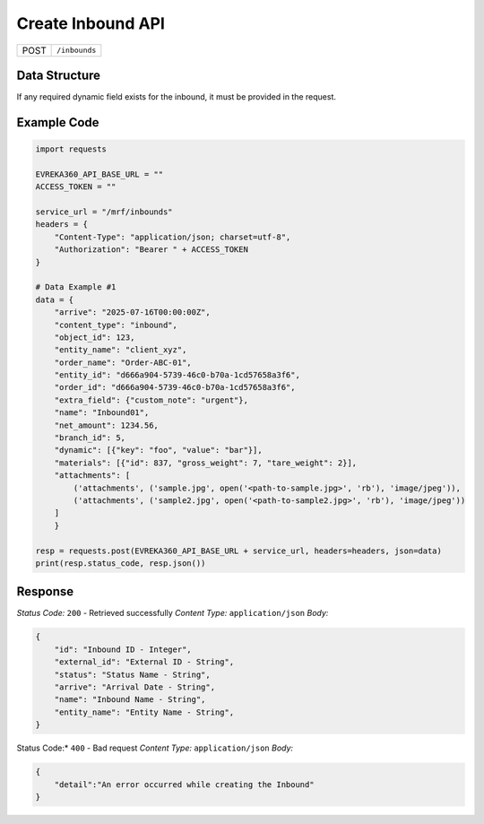 Create Inbound API
-----------------------------------

.. table::

   +-------------------+--------------------------------------------+
   | POST              | ``/inbounds``                              |
   +-------------------+--------------------------------------------+

Data Structure
^^^^^^^^^^^^^^^^^
If any required dynamic field exists for the inbound, it must be provided in the request.

.. table::
    :width: 100%

    +-------------------------+--------------------------------------------------------------+---------------------------------------------------+-------------------------------------------------------+
    | Field Name              | Data Type                                                    | Description                                       | Value                                                 |
    +=========================+==============================================================+===================================================+=======================================================+
    | arrive                  | string *(optional)*                                          | Arrival date (ISO format)                         | "2025-07-16T00:00:00Z"                                 |
    +-------------------------+--------------------------------------------------------------+---------------------------------------------------+-------------------------------------------------------+
    | content_type            | string *(optional)*                                          | Content type descriptor                           | "inbound"                                             |
    +-------------------------+--------------------------------------------------------------+---------------------------------------------------+-------------------------------------------------------+
    | object_id               | integer *(optional)*                                         | Related object ID                                 | 123                                                   |
    +-------------------------+--------------------------------------------------------------+---------------------------------------------------+-------------------------------------------------------+
    | entity_name             | string *(optional)*                                          | Name of the entity                                | "client_xyz"                                          |
    +-------------------------+--------------------------------------------------------------+---------------------------------------------------+-------------------------------------------------------+
    | order_name              | string *(optional)*                                          | Order name                                        | "Order-ABC-01"                                        |
    +-------------------------+--------------------------------------------------------------+---------------------------------------------------+-------------------------------------------------------+
    | entity_id               | string *(optional)*                                          | Entity ID                                         | "d666a904-5739-46c0-b70a-1cd57658a3f6"                |
    +-------------------------+--------------------------------------------------------------+---------------------------------------------------+-------------------------------------------------------+
    | order_id                | string *(optional)*                                          | Order ID                                          | "d666a904-5739-46c0-b70a-1cd57658a3f6"                |
    +-------------------------+--------------------------------------------------------------+---------------------------------------------------+-------------------------------------------------------+
    | extra_field             | dict *(optional)*                                            | Additional data                                   | {"custom_note": "urgent"}                             |
    +-------------------------+--------------------------------------------------------------+---------------------------------------------------+-------------------------------------------------------+
    | name                    | string *(optional)*                                          | Name                                              | "Inbound01"                                       |
    +-------------------------+--------------------------------------------------------------+---------------------------------------------------+-------------------------------------------------------+
    | net_amount              | float *(optional)*                                           | Net amount                                        | 1234.56                                               |
    +-------------------------+--------------------------------------------------------------+---------------------------------------------------+-------------------------------------------------------+
    | force_request           | boolean *(optional)*                                         | Force API call                                    | false                                                 |
    +-------------------------+--------------------------------------------------------------+---------------------------------------------------+-------------------------------------------------------+
    | duplicated_from         | integer *(optional)*                                         | ID of duplicated record                           | 88                                                    |
    +-------------------------+--------------------------------------------------------------+---------------------------------------------------+-------------------------------------------------------+
    | branch_id               | integer *(required)*                                         | Branch ID                                         | 5                                                     |
    +-------------------------+--------------------------------------------------------------+---------------------------------------------------+-------------------------------------------------------+
    | dynamic                 | list of dict *(required)*                                    | Dynamic fields                                    | [{"key": "foo", "value": "bar"}]                      |
    +-------------------------+--------------------------------------------------------------+---------------------------------------------------+-------------------------------------------------------+
    | materials               | list of dict *(required)*                                    | Material list info                                | [{"id":837,"gross_weight":7,"tare_weight":2}]         |
    +-------------------------+--------------------------------------------------------------+---------------------------------------------------+-------------------------------------------------------+
    | attachments             | file *(optional)*                                            | A list of files uploaded via multipart/form-data  | ``my_attachment.png``                                                              |
    +-------------------------+--------------------------------------------------------------+---------------------------------------------------+-------------------------------------------------------+

Example Code
^^^^^^^^^^^^^^^^^

.. code-block:: python

    import requests

    EVREKA360_API_BASE_URL = ""
    ACCESS_TOKEN = ""

    service_url = "/mrf/inbounds"
    headers = {
        "Content-Type": "application/json; charset=utf-8", 
        "Authorization": "Bearer " + ACCESS_TOKEN
    }

    # Data Example #1
    data = {
        "arrive": "2025-07-16T00:00:00Z",
        "content_type": "inbound",
        "object_id": 123,
        "entity_name": "client_xyz",
        "order_name": "Order-ABC-01",
        "entity_id": "d666a904-5739-46c0-b70a-1cd57658a3f6",
        "order_id": "d666a904-5739-46c0-b70a-1cd57658a3f6",
        "extra_field": {"custom_note": "urgent"},
        "name": "Inbound01",
        "net_amount": 1234.56,
        "branch_id": 5,
        "dynamic": [{"key": "foo", "value": "bar"}],
        "materials": [{"id": 837, "gross_weight": 7, "tare_weight": 2}],
        "attachments": [
            ('attachments', ('sample.jpg', open('<path-to-sample.jpg>', 'rb'), 'image/jpeg')),
            ('attachments', ('sample2.jpg', open('<path-to-sample2.jpg>', 'rb'), 'image/jpeg'))
        ]
        }

    resp = requests.post(EVREKA360_API_BASE_URL + service_url, headers=headers, json=data)
    print(resp.status_code, resp.json())

Response
^^^^^^^^^^^^^^^^^
*Status Code:* ``200`` - Retrieved successfully
*Content Type:* ``application/json``
*Body:*

.. code-block:: json 

    {
        "id": "Inbound ID - Integer",
        "external_id": "External ID - String",
        "status": "Status Name - String",
        "arrive": "Arrival Date - String",
        "name": "Inbound Name - String",
        "entity_name": "Entity Name - String",
    }

    
.. code-block:: tex

Status Code:* ``400`` - Bad request
*Content Type:* ``application/json``
*Body:*

.. code-block:: json

    {
        "detail":"An error occurred while creating the Inbound"
    }

